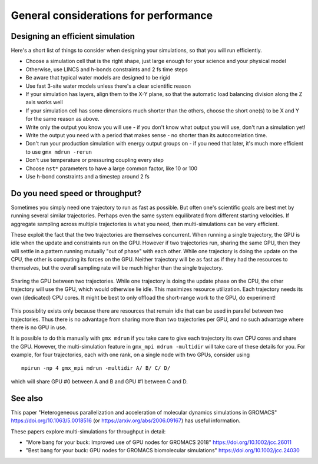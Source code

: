 General considerations for performance
======================================

.. questions::

   - What things should I think about while setting up each simulation?

.. objectives::

   - Know common pitfalls to avoid


Designing an efficient simulation
---------------------------------

Here's a short list of things to consider when designing your
simulations, so that you will run efficiently.

* Choose a simulation cell that is the right shape, just large enough for your science and your physical model
* Otherwise, use LINCS and h-bonds constraints and 2 fs time steps
* Be aware that typical water models are designed to be rigid
* Use fast 3-site water models unless there's a clear scientific reason
* If your simulation has layers, align them to the X-Y plane, so that
  the automatic load balancing division along the Z axis works well
* If your simulation cell has some dimensions much shorter than the others,
  choose the short one(s) to be X and Y for the same reason as above.
* Write only the output you know you will use - if you don't know what output
  you will use, don't run a simulation yet!
* Write the output you need with a period that makes sense - no shorter
  than its autocorrelation time.
* Don't run your production simulation with energy output groups on -
  if you need that later, it's much more efficient to use ``gmx mdrun -rerun``
* Don't use temperature or pressuring coupling every step
* Choose ``nst*`` parameters to have a large common factor, like 10 or 100
* Use h-bond constraints and a timestep around 2 fs

Do you need speed or throughput?
--------------------------------

Sometimes you simply need one trajectory to run as fast as
possible. But often one's scientific goals are best met by running
several similar trajectories. Perhaps even the same system
equilibrated from different starting velocities. If aggregate sampling
across multiple trajectories is what you need, then multi-simulations
can be very efficient.

These exploit the fact that the two trajectories are themselves
concurrent. When running a single trajectory, the GPU is idle when the
update and constraints run on the GPU. However if two trajectories
run, sharing the same GPU, then they will settle in a pattern running
mutually "out of phase" with each other. While one trajectory is doing
the update on the CPU, the other is computing its forces on the
GPU. Neither trajectory will be as fast as if they had the resources
to themselves, but the overall sampling rate will be much higher than
the single trajectory.

.. figure:: img/multisim-workflow-sharing-gpu.svg
   :align: center

   Sharing the GPU between two trajectories. While one trajectory is
   doing the update phase on the CPU, the other trajectory will use
   the GPU, which would otherwise lie idle. This maximizes resource
   utilization. Each trajectory needs its own (dedicated) CPU
   cores. It might be best to only offload the short-range work to the
   GPU, do experiment!

This possiblity exists only because there are resources that remain
idle that can be used in parallel between two trajectories. Thus there
is no advantage from sharing more than two trajectories per GPU, and
no such advantage where there is no GPU in use.

It is possible to do this manually with ``gmx mdrun`` if you take care
to give each trajectory its own CPU cores and share the GPU. However,
the multi-simulation feature in ``gmx_mpi mdrun -multidir`` will take
care of these details for you. For example, for four trajectories, each
with one rank, on a single node with two GPUs, consider using

::

   mpirun -np 4 gmx_mpi mdrun -multidir A/ B/ C/ D/

which will share GPU #0 between A and B and GPU #1 between C and D.


See also
--------

This paper "Heterogeneous parallelization and acceleration of molecular dynamics simulations in GROMACS"
https://doi.org/10.1063/5.0018516 (or https://arxiv.org/abs/2006.09167) has useful information.

These papers explore multi-simulations for throughput in detail:

* "More bang for your buck: Improved use of GPU nodes for GROMACS 2018" https://doi.org/10.1002/jcc.26011
* "Best bang for your buck: GPU nodes for GROMACS biomolecular simulations" https://doi.org/10.1002/jcc.24030

.. keypoints::

   - The ``mdrun`` implementation is not fully general, some things run faster than others
